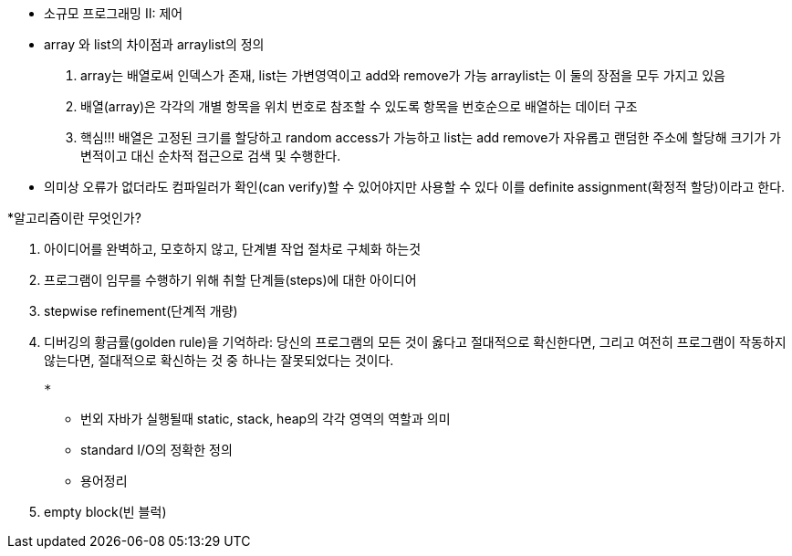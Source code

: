 * 소규모 프로그래밍 II: 제어
  *  array 와 list의 차이점과 arraylist의 정의

  1. array는 배열로써 인덱스가 존재, list는 가변영역이고 add와 remove가 가능 arraylist는 이 둘의 장점을 모두 가지고 있음 
  2. 배열(array)은 각각의 개별 항목을 위치 번호로 참조할 수 있도록 항목을 번호순으로 배열하는 데이터 구조
  3. 핵심!!! 배열은 고정된 크기를 할당하고 random access가 가능하고 list는 add remove가 자유롭고 랜덤한 주소에 할당해 크기가 가변적이고 대신 순차적 접근으로 검색 및 수행한다.
  
* 의미상 오류가 없더라도 컴파일러가 확인(can verify)할 수 있어야지만 사용할 수 있다 이를 definite assignment(확정적 할당)이라고 한다.

*알고리즘이란 무엇인가?
 
 1. 아이디어를 완벽하고, 모호하지 않고, 단계별 작업 절차로 구체화 하는것
 2. 프로그램이 임무를 수행하기 위해 취할 단계들(steps)에 대한 아이디어
 3. stepwise refinement(단계적 개량)
 4. 디버깅의 황금률(golden rule)을 기억하라: 당신의 프로그램의 모든 것이 옳다고 절대적으로 확신한다면, 그리고 여전히 프로그램이 작동하지 않는다면, 절대적으로 확신하는 것 중 하나는 잘못되었다는 것이다.

 *



* 번외 자바가 실행될때 static, stack, heap의 각각 영역의 역할과 의미 
* standard I/O의 정확한 정의

* 용어정리
 
 1. empty block(빈 블럭)